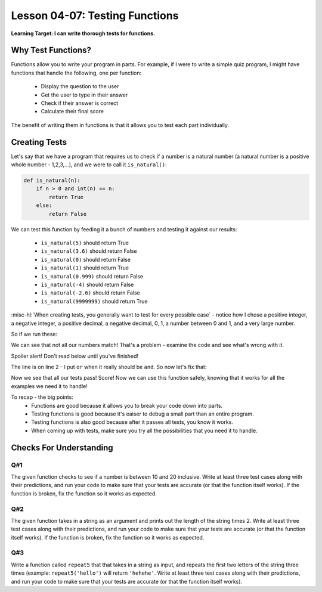 .. qnum::
   :start: 1
   :prefix: u0407-


Lesson 04-07: Testing Functions
===============================

**Learning Target: I can write thorough tests for functions.**

Why Test Functions?
-------------------

Functions allow you to write your program in parts.  For example, if I were to write a simple quiz program, I might have functions that handle the following, one per function:

   - Display the question to the user
   - Get the user to type in their answer
   - Check if their answer is correct
   - Calculate their final score

The benefit of writing them in functions is that it allows you to test each part individually.

Creating Tests
--------------

Let's say that we have a program that requires us to check if a number is a natural number (a natural number is a positive whole number - 1,2,3,...), and we were to call it ``is_natural()``:

.. code-block:: python3

   def is_natural(n):
       if n > 0 and int(n) == n:
           return True
       else:
           return False

We can test this function by feeding it a bunch of numbers and testing it against our results:

   - ``is_natural(5)`` should return True
   - ``is_natural(3.6)`` should return False
   - ``is_natural(0)`` should return False
   - ``is_natural(1)`` should return True
   - ``is_natural(0.999)`` should return False
   - ``is_natural(-4)`` should return False
   - ``is_natural(-2.6)`` should return False
   - ``is_natural(9999999)`` should return True

:misc-hl:`When creating tests, you generally want to test for every possible case` - notice how I chose a positive integer, a negative integer, a positive decimal, a negative decimal, 0, 1, a number between 0 and 1, and a very large number.

So if we run these:

.. activecode:: ex_0407_1
   :autorun:
   
   def is_natural(n):
    if n > 0 or int(n) == n:
        return True
    else:
        return False

   #tests
   print(is_natural(5))       #True
   print(is_natural(3.6))     #False
   print(is_natural(0))       #False
   print(is_natural(1))       #True
   print(is_natural(0.999))   #False
   print(is_natural(-4))      #False
   print(is_natural(-2.6))    #False
   print(is_natural(9999999)) #True

We can see that not all our numbers match!  That's a problem - examine the code and see what's wrong with it.

.. fillintheblank:: cfu_0407_1
   
   .. blank:: cfu_0407_1_1
      :correct: ^2$
      :feedback1: (".*", "Remember what it means to be a natural number!")
      
   Which line in the function definition of ``is_natural`` contains the error?
   
Spoiler alert!  Don't read below until you've finished!

The line is on line 2 - I put ``or`` when it really should be ``and``.  So now let's fix that:

.. activecode:: ex_0407_2
   :autorun:
   
   def is_natural(n):
    if n > 0 and int(n) == n:
        return True
    else:
        return False

   #tests
   print(is_natural(5))       #True
   print(is_natural(3.6))     #False
   print(is_natural(0))       #False
   print(is_natural(1))       #True
   print(is_natural(0.999))   #False
   print(is_natural(-4))      #False
   print(is_natural(-2.6))    #False
   print(is_natural(9999999)) #True

Now we see that all our tests pass!  Score!  Now we can use this function safely, knowing that it works for all the examples we need it to handle!

To recap - the big points:
   - Functions are good because it allows you to break your code down into parts.
   - Testing functions is good because it's eaiser to debug a small part than an entire program.
   - Testing functions is also good because after it passes all tests, you know it works.
   - When coming up with tests, make sure you try all the possibilities that you need it to handle.

Checks For Understanding
------------------------

Q#1
~~~

The given function checks to see if a number is between 10 and 20 inclusive.  Write at least three test cases along with their predictions, and run your code to make sure that your tests are accurate (or that the function itself works).  If the function is broken, fix the function so it works as expected.

.. activecode:: cfu_0407_2
   :nocodelens:
   
   def mystery(n):
       if n >= 10 or n <= 20:
           return True
       else:
           return False
   
   #write tests below
   

Q#2
~~~

The given function takes in a string as an argument and prints out the length of the string times 2.  Write at least three test cases along with their predictions, and run your code to make sure that your tests are accurate (or that the function itself works).    If the function is broken, fix the function so it works as expected.

.. activecode:: cfu_0407_2
   :nocodelens:
   
   def mystery(s):
       return len(s) * 2 + 1
   
   #write tests below
   

Q#3
~~~

Write a function called ``repeat5`` that that takes in a string as input, and repeats the first two letters of the string three times (example: ``repeat5('hello')`` will return ``'hehehe'``.  Write at least three test cases along with their predictions, and run your code to make sure that your tests are accurate (or that the function itself works).

.. activecode:: cfu_0407_4
   :nocodelens:
   
   #write function below
   
   
   #write tests below
   